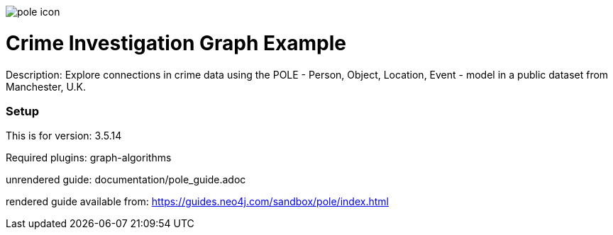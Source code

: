 //name of the graph example
:name: POLE
:long_name: Crime Investigation
//graph example description
:description: Explore connections in crime data using the POLE - Person, Object, Location, Event - model in a public dataset from Manchester, U.K.
//icon representing graph example
:icon: resources/pole-icon.png
//associated search tags, separate multiple tags with comma
:tags: pole, crime investigation, crime detection
//graph example author
:author: Joe Depeau
//use a script to generate/process data? Set to either path for script, or false if not used
:use-load-script: false
//use a graph dump file for initial data set? Set to either path for dump file, or false if not used
:use-dump-file: data/pole.dump
//use a plugin for the database, separate multiple plugins with comma. 'public' plugins are apoc, graph-algorithms. 
//other algorithms are specified by path, e.g. apoc,graph-algorithms; Set to false if not used
:use-plugin: graph-algorithms
//target version of the database this example should run on
:target-db-version: 3.5.14
//specify a Bloom perspective, or false if not used
:bloom-perspective: false
//guide for the graph example. Should be friendly enough to be converted into various document formats
:guide: documentation/pole_guide.adoc
//rendered guide - will remove later
:rendered-guide: https://guides.neo4j.com/sandbox/pole/index.html
//guide for modelling decisions. Should be friendly enough to be converted into various document formats
:model-guide:

image::{icon}[]

= {long_name} Graph Example

Description: {description}

=== Setup

This is for version: {target-db-version}

Required plugins: {use-plugin}

unrendered guide: {guide}

rendered guide available from: {rendered-guide}
